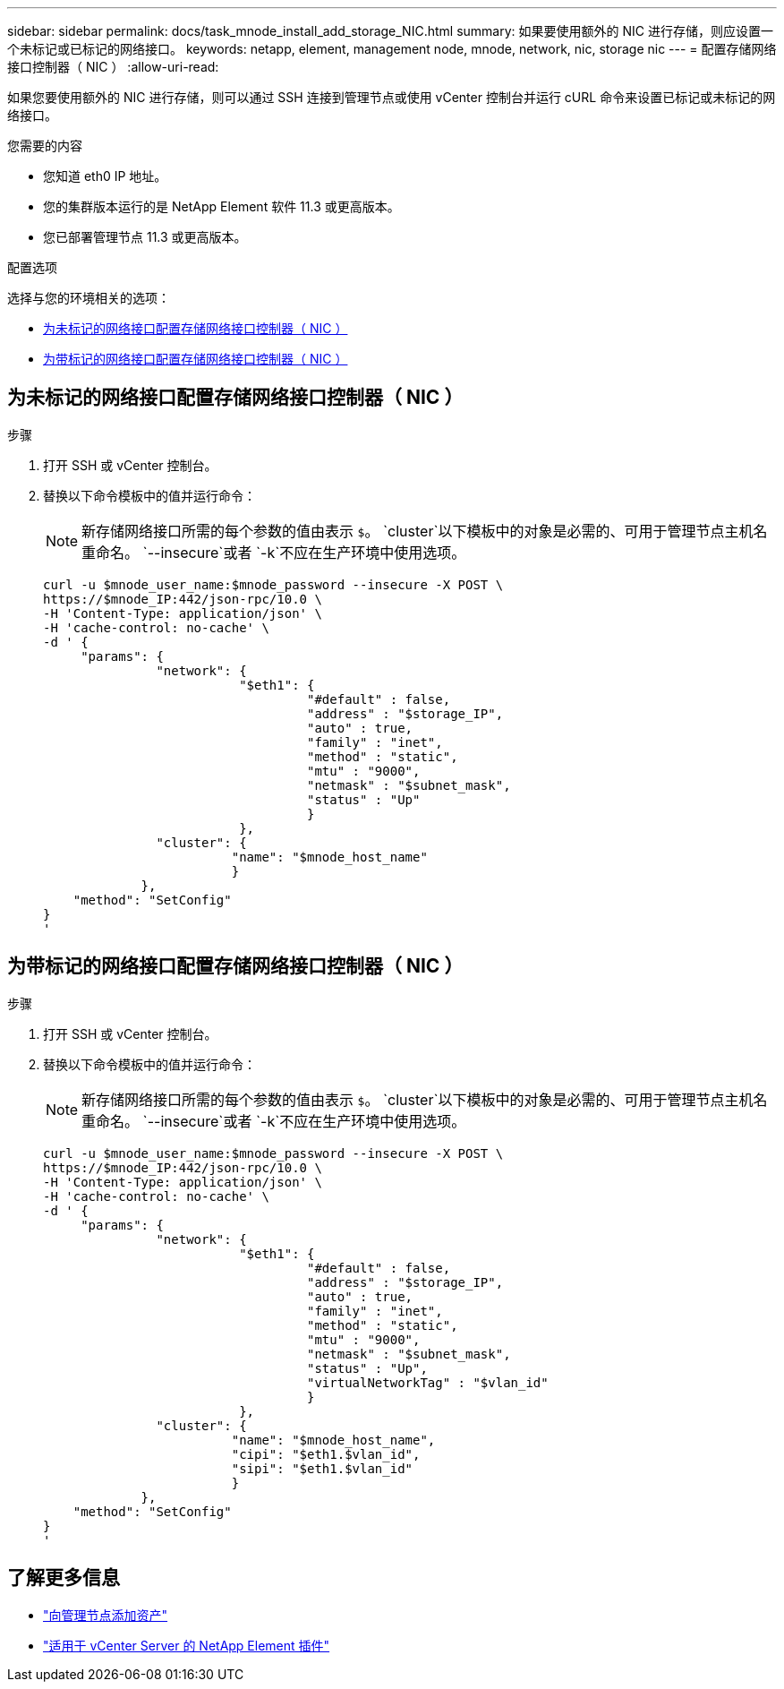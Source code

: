 ---
sidebar: sidebar 
permalink: docs/task_mnode_install_add_storage_NIC.html 
summary: 如果要使用额外的 NIC 进行存储，则应设置一个未标记或已标记的网络接口。 
keywords: netapp, element, management node, mnode, network, nic, storage nic 
---
= 配置存储网络接口控制器（ NIC ）
:allow-uri-read: 


[role="lead"]
如果您要使用额外的 NIC 进行存储，则可以通过 SSH 连接到管理节点或使用 vCenter 控制台并运行 cURL 命令来设置已标记或未标记的网络接口。

.您需要的内容
* 您知道 eth0 IP 地址。
* 您的集群版本运行的是 NetApp Element 软件 11.3 或更高版本。
* 您已部署管理节点 11.3 或更高版本。


.配置选项
选择与您的环境相关的选项：

* <<为未标记的网络接口配置存储网络接口控制器（ NIC ）>>
* <<为带标记的网络接口配置存储网络接口控制器（ NIC ）>>




== 为未标记的网络接口配置存储网络接口控制器（ NIC ）

.步骤
. 打开 SSH 或 vCenter 控制台。
. 替换以下命令模板中的值并运行命令：
+

NOTE: 新存储网络接口所需的每个参数的值由表示 `$`。 `cluster`以下模板中的对象是必需的、可用于管理节点主机名重命名。 `--insecure`或者 `-k`不应在生产环境中使用选项。

+
[listing]
----
curl -u $mnode_user_name:$mnode_password --insecure -X POST \
https://$mnode_IP:442/json-rpc/10.0 \
-H 'Content-Type: application/json' \
-H 'cache-control: no-cache' \
-d ' {
     "params": {
               "network": {
                          "$eth1": {
                                   "#default" : false,
                                   "address" : "$storage_IP",
                                   "auto" : true,
                                   "family" : "inet",
                                   "method" : "static",
                                   "mtu" : "9000",
                                   "netmask" : "$subnet_mask",
                                   "status" : "Up"
                                   }
                          },
               "cluster": {
                         "name": "$mnode_host_name"
                         }
             },
    "method": "SetConfig"
}
'
----




== 为带标记的网络接口配置存储网络接口控制器（ NIC ）

.步骤
. 打开 SSH 或 vCenter 控制台。
. 替换以下命令模板中的值并运行命令：
+

NOTE: 新存储网络接口所需的每个参数的值由表示 `$`。 `cluster`以下模板中的对象是必需的、可用于管理节点主机名重命名。 `--insecure`或者 `-k`不应在生产环境中使用选项。

+
[listing]
----
curl -u $mnode_user_name:$mnode_password --insecure -X POST \
https://$mnode_IP:442/json-rpc/10.0 \
-H 'Content-Type: application/json' \
-H 'cache-control: no-cache' \
-d ' {
     "params": {
               "network": {
                          "$eth1": {
                                   "#default" : false,
                                   "address" : "$storage_IP",
                                   "auto" : true,
                                   "family" : "inet",
                                   "method" : "static",
                                   "mtu" : "9000",
                                   "netmask" : "$subnet_mask",
                                   "status" : "Up",
                                   "virtualNetworkTag" : "$vlan_id"
                                   }
                          },
               "cluster": {
                         "name": "$mnode_host_name",
                         "cipi": "$eth1.$vlan_id",
                         "sipi": "$eth1.$vlan_id"
                         }
             },
    "method": "SetConfig"
}
'
----


[discrete]
== 了解更多信息

* link:task_mnode_add_assets.html["向管理节点添加资产"]
* https://docs.netapp.com/us-en/vcp/index.html["适用于 vCenter Server 的 NetApp Element 插件"^]

